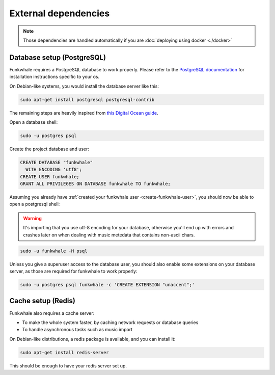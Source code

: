 External dependencies
=====================


.. note::

    Those dependencies are handled automatically if you are
    :doc:`deploying using docker <./docker>`

Database setup (PostgreSQL)
---------------------------

Funkwhale requires a PostgreSQL database to work properly. Please refer
to the `PostgreSQL documentation <https://www.postgresql.org/download/>`_
for installation instructions specific to your os.

On Debian-like systems, you would install the database server like this:

.. code-block:: shell

    sudo apt-get install postgresql postgresql-contrib

The remaining steps are heavily inspired from `this Digital Ocean guide <https://www.digitalocean.com/community/tutorials/how-to-set-up-django-with-postgres-nginx-and-gunicorn-on-ubuntu-16-04>`_.

Open a database shell:

.. code-block:: shell

    sudo -u postgres psql

Create the project database and user:

.. code-block:: shell

    CREATE DATABASE "funkwhale"
      WITH ENCODING 'utf8';
    CREATE USER funkwhale;
    GRANT ALL PRIVILEGES ON DATABASE funkwhale TO funkwhale;

Assuming you already have :ref:`created your funkwhale user <create-funkwhale-user>`,
you should now be able to open a postgresql shell:

.. warning::

    It's importing that you use utf-8 encoding for your database,
    otherwise you'll end up with errors and crashes later on when dealing
    with music metedata that contains non-ascii chars.

.. code-block:: shell

    sudo -u funkwhale -H psql

Unless you give a superuser access to the database user, you should also
enable some extensions on your database server, as those are required
for funkwhale to work properly:

.. code-block:: shell

    sudo -u postgres psql funkwhale -c 'CREATE EXTENSION "unaccent";'


Cache setup (Redis)
-------------------

Funkwhale also requires a cache server:

- To make the whole system faster, by caching network requests or database
  queries
- To handle asynchronous tasks such as music import

On Debian-like distributions, a redis package is available, and you can
install it:

.. code-block:: shell

    sudo apt-get install redis-server

This should be enough to have your redis server set up.
